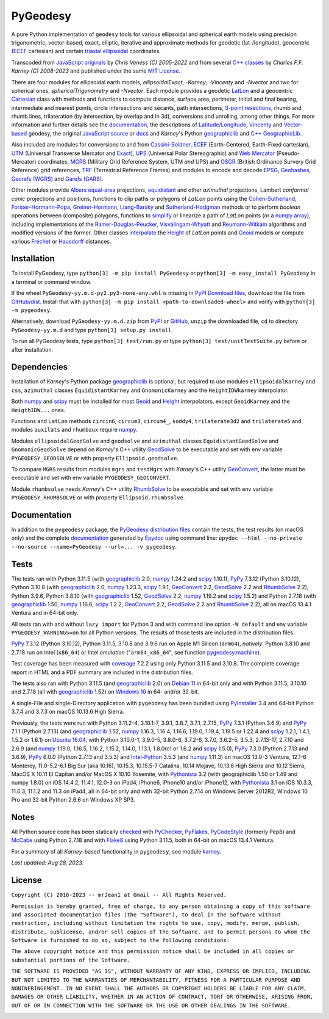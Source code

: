 
=========
PyGeodesy
=========

A pure Python implementation of ``geodesy`` tools for various ellipsoidal
and spherical earth models using precision trigonometric, vector-based,
exact, elliptic, iterative and approximate methods for geodetic
(lat-/longitude), geocentric (ECEF_ cartesian) and certain `triaxial
ellipsoidal`_ coordinates.

Transcoded from `JavaScript originals`_ by *Chris Veness (C) 2005-2022*
and from several `C++ classes`_ by *Charles F.F. Karney (C) 2008-2023*
and published under the same `MIT License`_.

There are four modules for ellipsoidal earth models, *ellipsoidalExact*,
*-Karney*, *-Vincenty* and *-Nvector* and two for spherical ones,
*sphericalTrigonometry* and *-Nvector*.  Each module provides a geodetic
LatLon_ and a geocentric Cartesian_ class with methods and functions to
compute distance, surface area, perimeter, initial and final bearing,
intermediate and nearest points, circle intersections and secants, path
intersections, `3-point resections`_, rhumb and rhumb lines, trilateration
(by intersection, by overlap and in 3d), conversions and unrolling, among
other things.  For more information and further details see the documentation_,
the descriptions of `Latitude/Longitude`_, Vincenty_ and `Vector-based`_
geodesy, the original `JavaScript source`_ or docs_ and *Karney*\'s Python
geographiclib_ and `C++ GeographicLib`_.

Also included are modules for conversions to and from `Cassini-Soldner`_,
ECEF_ (Earth-Centered, Earth-Fixed cartesian), UTM_ (Universal Transverse
Mercator and Exact_), UPS_ (Universal Polar Stereographic) and `Web
Mercator`_ (Pseudo-Mercator) coordinates, MGRS_ (Military Grid Reference
System, UTM *and* UPS) and OSGR_ (British Ordinance Survery Grid Reference)
grid references, TRF_ (Terrestrial Reference Frames) and modules to encode
and decode EPSG_, Geohashes_, `Georefs (WGRS)`_ and `Garefs (GARS)`_.

Other modules provide `Albers equal-area`_ projections, equidistant_ and
other *azimuthal* projections, Lambert *conformal conic* projections and
positions, functions to clip paths or polygons of *LatLon* points using
the `Cohen-Sutherland`_, `Forster-Hormann-Popa`_, `Greiner-Hormann`_,
`Liang-Barsky`_ and `Sutherland-Hodgman`_ methods or to perform *boolean*
operations between (composite) polygons, functions to simplify_ or linearize
a path of *LatLon* points (or a `numpy array`_), including implementations
of the `Ramer-Douglas-Peucker`_, `Visvalingam-Whyatt`_ and `Reumann-Witkam`_
algorithms and modified versions of the former.  Other classes interpolate_
the Height_ of *LatLon* points and Geoid_ models or compute various Fréchet_
or Hausdorff_ distances.

Installation
============

To install PyGeodesy, type ``python[3] -m pip install PyGeodesy`` or
``python[3] -m easy_install PyGeodesy`` in a terminal or command window.

If the wheel ``PyGeodesy-yy.m.d-py2.py3-none-any.whl`` is missing in `PyPI
Download files`_, download the file from `GitHub/dist`_.  Install that with
``python[3] -m pip install <path-to-downloaded-wheel>`` and verify with
``python[3] -m pygeodesy``.

Alternatively, download ``PyGeodesy-yy.m.d.zip`` from PyPI_ or GitHub_,
``unzip`` the downloaded file, ``cd`` to directory ``PyGeodesy-yy.m.d``
and type ``python[3] setup.py install``.

To run all PyGeodesy tests, type ``python[3] test/run.py`` or type
``python[3] test/unitTestSuite.py`` before or after installation.

Dependencies
============

Installation of *Karney*\'s Python package geographiclib_ is optional,
but required to use modules ``ellipsoidalKarney`` and ``css``, ``azimuthal``
classes ``EquidistantKarney`` and ``GnomonicKarney`` and the
``HeightIDWkarney`` interpolator.

Both numpy_ and scipy_ must be installed for most Geoid_ and Height_
interpolators, except ``GeoidKarney`` and the ``HeigthIDW...`` ones.

Functions and ``LatLon`` methods ``circin6``, ``circum3``, ``circum4_``,
``soddy4``, ``trilaterate3d2`` and ``trilaterate5`` and modules ``auxilats``
and ``rhumbaux`` require numpy_.

Modules ``ellipsoidalGeodSolve`` and ``geodsolve`` and ``azimuthal``
classes ``EquidistantGeodSolve`` and ``GnomonicGeodSolve`` depend on
*Karney*\'s C++ utility GeodSolve_ to be executable and set with env
variable ``PYGEODESY_GEODSOLVE`` or with property ``Ellipsoid.geodsolve``.

To compare ``MGRS`` results from modules ``mgrs`` and ``testMgrs`` with
*Karney*\'s C++ utility GeoConvert_, the latter must be executable and
set with env variable ``PYGEODESY_GEOCONVERT``.

Module ``rhumbsolve`` needs *Karney*\'s C++ utility RhumbSolve_ to
be executable and set with env variable ``PYGEODESY_RHUMBSOLVE`` or
with property ``Ellipsoid.rhumbsolve``.

Documentation
=============

In addition to the ``pygeodesy`` package, the PyGeodesy_ `distribution
files`_ contain the tests, the test results (on macOS only) and the
complete documentation_ generated by Epydoc_ using command line:
``epydoc --html --no-private --no-source --name=PyGeodesy --url=... -v pygeodesy``.

Tests
=====

The tests ran with Python 3.11.5 (with geographiclib_ 2.0, numpy_ 1.24.2 and
scipy_ 1.10.1), PyPy_ 7.3.12 (Python 3.10.12), Python 3.10.8 (with geographiclib_
2.0, numpy_ 1.23.3, scipy_ 1.9.1, GeoConvert_ 2.2, GeodSolve_ 2.2 and RhumbSolve_
2.2), Python 3.9.6, Python 3.8.10 (with geographiclib_ 1.52, GeodSolve_ 2.2, numpy_
1.19.2 and scipy_ 1.5.2) and Python 2.7.18 (with geographiclib_ 1.50, numpy_
1.16.6, scipy_ 1.2.2, GeoConvert_ 2.2, GeodSolve_ 2.2 and RhumbSolve_ 2.2), all
on macOS 13.4.1 Ventura and in 64-bit only.

All tests ran with and without ``lazy import`` for Python 3 and with command
line option ``-W default`` and env variable ``PYGEODESY_WARNINGS=on`` for all
Python versions.  The results of those tests are included in the distribution
files.

PyPy_ 7.3.12 (Python 3.10.12), Python 3.11.5, 3.10.8 and 3.9.6 run on Apple M1
Silicon (``arm64``), *natively*.  Python 3.8.10 and 2.7.18 run on Intel
(``x86_64``) or Intel *emulation* (\"``arm64_x86_64``\", see function
`pygeodesy.machine`_).

Test coverage has been measured with coverage_ 7.2.2 using only Python
3.11.5 and 3.10.8.  The complete coverage report in HTML and a PDF summary
are included in the distribution files.

The tests also ran with Python 3.11.5 (and geographiclib_ 2.0) on
`Debian 11`_ in 64-bit only and with Python 3.11.5, 3.10.10 and 2.7.18
(all with geographiclib_ 1.52) on `Windows 10`_ in 64- and/or 32-bit.

A single-File and single-Directory application with ``pygeodesy`` has
been bundled using PyInstaller_ 3.4 and 64-bit Python 3.7.4 and 3.7.3
on macOS 10.13.6 High Sierra.

Previously, the tests were run with Python 3.11.2-4, 3.10.1-7, 3.9.1, 3.8.7,
3.7.1, 2.7.15, PyPy_ 7.3.1 (Python 3.6.9) and PyPy_ 7.1.1 (Python 2.7.13)
(and geographiclib_ 1.52, numpy_ 1.16.3, 1.16.4, 1.16.6, 1.19.0, 1.19.4,
1.19.5 or 1.22.4 and scipy_ 1.2.1, 1.4.1, 1.5.2 or 1.8.1) on `Ubuntu 16.04`_,
with Python 3.10.0-1, 3.9.0-5, 3.8.0-6, 3.7.2-6, 3.7.0, 3.6.2-5, 3.5.3,
2.7.13-17, 2.7.10 and 2.6.9 (and numpy_ 1.19.0, 1.16.5, 1.16.2, 1.15.2,
1.14.0, 1.13.1, 1.8.0rc1 or 1.6.2 and scipy_ 1.5.0), PyPy_ 7.3.0 (Python
2.7.13 and 3.6.9), PyPy_ 6.0.0 (Python 2.7.13 and 3.5.3) and `Intel-Python`_
3.5.3 (and numpy_ 1.11.3) on macOS 13.0-3 Ventura, 12.1-6 Monterey,
11.0-5.2-6.1 Big Sur (aka 10.16), 10.15.3, 10.15.5-7 Catalina, 10.14 Mojave,
10.13.6 High Sierra and 10.12 Sierra, MacOS X 10.11 El Capitan and/or MacOS
X 10.10 Yosemite, with Pythonista_ 3.2 (with geographiclib 1.50 or 1.49 and
numpy 1.8.0) on iOS 14.4.2, 11.4.1, 12.0-3 on iPad4, iPhone6, iPhone10 and/or
iPhone12, with Pythonista_ 3.1 on iOS 10.3.3, 11.0.3, 11.1.2 and 11.3 on
iPad4, all in 64-bit only and with 32-bit Python 2.7.14 on Windows Server
2012R2, Windows 10 Pro and 32-bit Python 2.6.6 on Windows XP SP3.

Notes
=====

All Python source code has been statically checked_ with PyChecker_, PyFlakes_,
PyCodeStyle_ (formerly Pep8) and McCabe_ using Python 2.7.18 and with Flake8_
using Python 3.11.5, both in 64-bit on macOS 13.4.1 Ventura.

For a summary of all *Karney*-based functionality in ``pygeodesy``, see
module karney_.

*Last updated: Aug 28, 2023.*

License
=======

``Copyright (C) 2016-2023 -- mrJean1 at Gmail -- All Rights Reserved.``

``Permission is hereby granted, free of charge, to any person obtaining a
copy of this software and associated documentation files (the "Software"),
to deal in the Software without restriction, including without limitation
the rights to use, copy, modify, merge, publish, distribute, sublicense,
and/or sell copies of the Software, and to permit persons to whom the
Software is furnished to do so, subject to the following conditions:``

``The above copyright notice and this permission notice shall be included
in all copies or substantial portions of the Software.``

``THE SOFTWARE IS PROVIDED "AS IS", WITHOUT WARRANTY OF ANY KIND, EXPRESS
OR IMPLIED, INCLUDING BUT NOT LIMITED TO THE WARRANTIES OF MERCHANTABILITY,
FITNESS FOR A PARTICULAR PURPOSE AND NONINFRINGEMENT. IN NO EVENT SHALL
THE AUTHORS OR COPYRIGHT HOLDERS BE LIABLE FOR ANY CLAIM, DAMAGES OR
OTHER LIABILITY, WHETHER IN AN ACTION OF CONTRACT, TORT OR OTHERWISE,
ARISING FROM, OUT OF OR IN CONNECTION WITH THE SOFTWARE OR THE USE OR
OTHER DEALINGS IN THE SOFTWARE.``

.. image:: https://Img.Shields.io/pypi/pyversions/PyGeodesy.svg?label=Python
  :target: https://PyPI.org/project/PyGeodesy
.. image:: https://Img.Shields.io/appveyor/ci/mrJean1/PyGeodesy.svg?branch=master&label=AppVeyor
  :target: https://CI.AppVeyor.com/project/mrJean1/PyGeodesy/branch/master
.. image:: https://Img.Shields.io/cirrus/github/mrJean1/PyGeodesy?branch=master&label=Cirrus
  :target: https://Cirrus-CI.com/github/mrJean1/PyGeodesy
.. image:: https://Img.Shields.io/badge/coverage-95%25-brightgreen
  :target: https://GitHub.com/mrJean1/PyGeodesy/blob/master/testcoverage.pdf
.. image:: https://Img.Shields.io/pypi/v/PyGeodesy.svg?label=PyPI
  :target: https://PyPI.org/project/PyGeodesy
.. image:: https://Img.Shields.io/pypi/wheel/PyGeodesy.svg
  :target: https://PyPI.org/project/PyGeodesy/#files
.. image:: https://img.shields.io/pypi/dm/PyGeodesy
  :target: https://PyPI.org/project/PyGeodesy
.. image:: https://Img.Shields.io/pypi/l/PyGeodesy.svg
  :target: https://PyPI.org/project/PyGeodesy

.. _Albers equal-area: https://GeographicLib.SourceForge.io/C++/doc/classGeographicLib_1_1AlbersEqualArea.html
.. _C++ classes: https://GeographicLib.SourceForge.io/C++/doc/annotated.html
.. _C++ GeographicLib: https://GeographicLib.SourceForge.io/C++/doc/index.html
.. _Cartesian: https://mrJean1.GitHub.io/PyGeodesy/docs/pygeodesy-Cartesian-attributes-table.html
.. _Cassini-Soldner: https://GeographicLib.SourceForge.io/C++/doc/classGeographicLib_1_1CassiniSoldner.html
.. _checked: https://GitHub.com/ActiveState/code/tree/master/recipes/Python/546532_PyChecker_postprocessor
.. _Cohen-Sutherland: https://WikiPedia.org/wiki/Cohen-Sutherland_algorithm
.. _coverage: https://PyPI.org/project/coverage
.. _Debian 11: https://Cirrus-CI.com/github/mrJean1/PyGeodesy/master
.. _distribution files: https://GitHub.com/mrJean1/PyGeodesy/tree/master/dist
.. _docs: https://www.Movable-Type.co.UK/scripts/geodesy/docs
.. _documentation: https://mrJean1.GitHub.io/PyGeodesy
.. _ECEF: https://WikiPedia.org/wiki/ECEF
.. _EPSG: https://EPSG.org
.. _Epydoc: https://PyPI.org/project/epydoc
.. _equidistant: https://GeographicLib.SourceForge.io/C++/doc/classGeographicLib_1_1AzimuthalEquidistant.html
.. _Exact: https://GeographicLib.SourceForge.io/C++/doc/classGeographicLib_1_1GeodesicExact.html
.. _Flake8: https://PyPI.org/project/flake8
.. _Forster-Hormann-Popa: https://www.ScienceDirect.com/science/article/pii/S259014861930007X
.. _Fréchet: https://WikiPedia.org/wiki/Frechet_distance
.. _Garefs (GARS): https://WikiPedia.org/wiki/Global_Area_Reference_System
.. _GeoConvert: https://GeographicLib.SourceForge.io/C++/doc/utilities.html
.. _GeodSolve: https://GeographicLib.SourceForge.io/C++/doc/utilities.html
.. _geographiclib: https://PyPI.org/project/geographiclib
.. _Geohashes: https://www.Movable-Type.co.UK/scripts/geohash.html
.. _Geoid: https://mrJean1.GitHub.io/PyGeodesy/docs/pygeodesy.geoids-module.html
.. _Georefs (WGRS): https://WikiPedia.org/wiki/World_Geographic_Reference_System
.. _GitHub: https://GitHub.com/mrJean1/PyGeodesy
.. _GitHub/dist: https://GitHub.com/mrJean1/PyGeodesy/tree/master/dist
.. _Greiner-Hormann: http://www.inf.USI.CH/hormann/papers/Greiner.1998.ECO.pdf
.. _Hausdorff: https://WikiPedia.org/wiki/Hausdorff_distance
.. _Height: https://mrJean1.GitHub.io/PyGeodesy/docs/pygeodesy.heights-module.html
.. _Intel-Python: https://software.Intel.com/en-us/distribution-for-python
.. _interpolate: https://docs.SciPy.org/doc/scipy/reference/interpolate.html
.. _JavaScript originals: https://GitHub.com/ChrisVeness/geodesy
.. _JavaScript source: https://GitHub.com/ChrisVeness/geodesy
.. _John P. Snyder: https://pubs.er.USGS.gov/djvu/PP/PP_1395.pdf
.. _karney: https://mrJean1.GitHub.io/PyGeodesy/docs/pygeodesy.karney-module.html
.. _Latitude/Longitude: https://www.Movable-Type.co.UK/scripts/latlong.html
.. _LatLon: https://mrJean1.GitHub.io/PyGeodesy/docs/pygeodesy-LatLon-attributes-table.html
.. _Liang-Barsky: https://www.CS.Helsinki.FI/group/goa/viewing/leikkaus/intro.html
.. _McCabe: https://PyPI.org/project/mccabe
.. _MGRS: https://GeographicLib.SourceForge.io/C++/doc/classGeographicLib_1_1MGRS.html
.. _MIT License: https://OpenSource.org/licenses/MIT
.. _numpy: https://PyPI.org/project/numpy
.. _numpy array: https://docs.SciPy.org/doc/numpy/reference/generated/numpy.array.html
.. _OSGR: https://www.Movable-Type.co.UK/scripts/latlong-os-gridref.html
.. _3-point resections: https://WikiPedia.org/wiki/Position_resection_and_intersection
.. _PyChecker: https://PyPI.org/project/pychecker
.. _PyCodeStyle: https://PyPI.org/project/pycodestyle
.. _PyFlakes: https://PyPI.org/project/pyflakes
.. _PyGeodesy: https://PyPI.org/project/PyGeodesy
.. _pygeodesy.machine: https://mrJean1.GitHub.io/PyGeodesy/docs/pygeodesy.interns-module.html#machine
.. _PyInstaller: https://PyPI.org/project/pyinstaller
.. _PyPI: https://PyPI.org/project/PyGeodesy
.. _PyPI Download files: https://PyPI.org/project/PyGeodesy/#files
.. _PyPy: https://formulae.brew.sh/formula/pypy3.10
.. _Pythonista: https://OMZ-Software.com/pythonista
.. _Ramer-Douglas-Peucker: https://WikiPedia.org/wiki/Ramer-Douglas-Peucker_algorithm
.. _Reumann-Witkam: https://psimpl.SourceForge.net/reumann-witkam.html
.. _RhumbSolve: https://GeographicLib.SourceForge.io/C++/doc/utilities.html
.. _scipy: https://PyPI.org/project/scipy
.. _simplify: https://Bost.Ocks.org/mike/simplify
.. _Sutherland-Hodgman: https://WikiPedia.org/wiki/Sutherland-Hodgman_algorithm
.. _TRF: http://ITRF.ENSG.IGN.FR
.. _triaxial ellipsoidal: https://GeographicLib.SourceForge.io/1.44/triaxial.html
.. _Ubuntu 16.04: https://Travis-CI.com/mrJean1/PyGeodesy
.. _UPS: https://WikiPedia.org/wiki/Universal_polar_stereographic_coordinate_system
.. _UTM: https://www.Movable-Type.co.UK/scripts/latlong-utm-mgrs.html
.. _Vector-based: https://www.Movable-Type.co.UK/scripts/latlong-vectors.html
.. _Vincenty: https://www.Movable-Type.co.UK/scripts/latlong-vincenty.html
.. _Visvalingam-Whyatt: https://hydra.Hull.ac.UK/resources/hull:8338
.. _Web Mercator: https://WikiPedia.org/wiki/Web_Mercator
.. _Windows 10: https://CI.AppVeyor.com/project/mrJean1/pygeodesy

